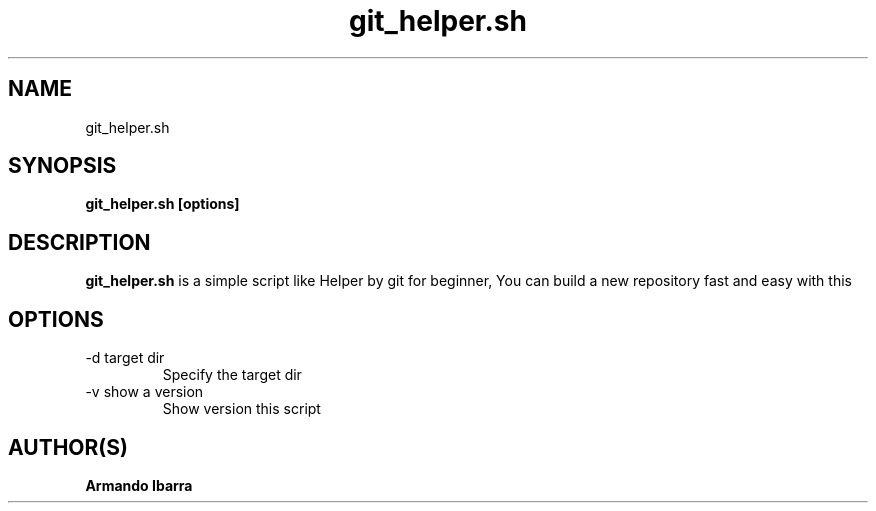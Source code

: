 .TH git_helper.sh 1 "June 18, 2014"
.SH NAME
git_helper.sh
.SH SYNOPSIS
.B git_helper.sh [options]
.SH DESCRIPTION
.B git_helper.sh
is a simple script like Helper by git for beginner, You can build a new repository fast and easy with this
.SH OPTIONS
.IP "-d target dir"
Specify the target dir
.IP "-v show a version "
Show version this script
.SH AUTHOR(S)
.B Armando Ibarra
